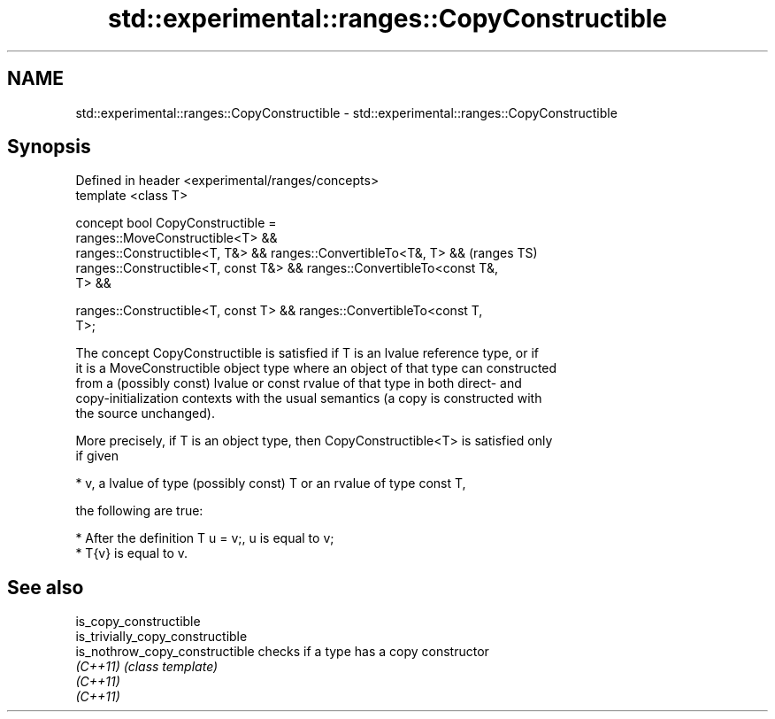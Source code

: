 .TH std::experimental::ranges::CopyConstructible 3 "2018.03.28" "http://cppreference.com" "C++ Standard Libary"
.SH NAME
std::experimental::ranges::CopyConstructible \- std::experimental::ranges::CopyConstructible

.SH Synopsis
   Defined in header <experimental/ranges/concepts>
   template <class T>

   concept bool CopyConstructible =
     ranges::MoveConstructible<T> &&
     ranges::Constructible<T, T&> && ranges::ConvertibleTo<T&, T> &&        (ranges TS)
     ranges::Constructible<T, const T&> && ranges::ConvertibleTo<const T&,
   T> &&

     ranges::Constructible<T, const T> && ranges::ConvertibleTo<const T,
   T>;

   The concept CopyConstructible is satisfied if T is an lvalue reference type, or if
   it is a MoveConstructible object type where an object of that type can constructed
   from a (possibly const) lvalue or const rvalue of that type in both direct- and
   copy-initialization contexts with the usual semantics (a copy is constructed with
   the source unchanged).

   More precisely, if T is an object type, then CopyConstructible<T> is satisfied only
   if given

     * v, a lvalue of type (possibly const) T or an rvalue of type const T,

   the following are true:

     * After the definition T u = v;, u is equal to v;
     * T{v} is equal to v.

.SH See also

   is_copy_constructible
   is_trivially_copy_constructible
   is_nothrow_copy_constructible   checks if a type has a copy constructor
   \fI(C++11)\fP                         \fI(class template)\fP 
   \fI(C++11)\fP
   \fI(C++11)\fP
